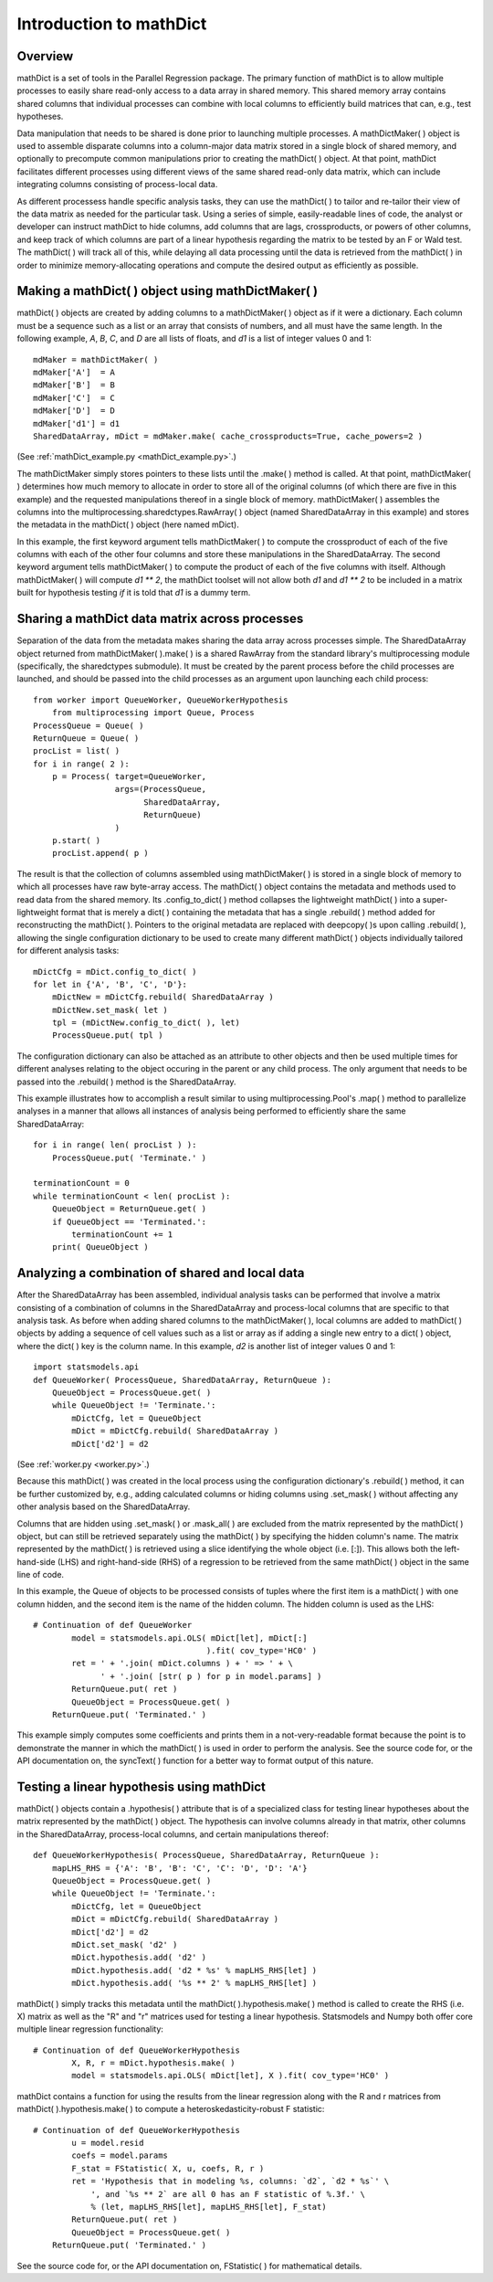 .. module:: ParallelRegression

Introduction to mathDict
========================

Overview
--------

mathDict is a set of tools in the Parallel Regression package.  The primary function of mathDict is to allow multiple processes to easily share read-only access to a data array in shared memory.  This shared memory array contains shared columns that individual processes can combine with local columns to efficiently build matrices that can, e.g., test hypotheses.

Data manipulation that needs to be shared is done prior to launching multiple processes.  A mathDictMaker( ) object is used to assemble disparate columns into a column-major data matrix stored in a single block of shared memory, and optionally to precompute common manipulations prior to creating the mathDict( ) object.  At that point, mathDict facilitates different processes using different views of the same shared read-only data matrix, which can include integrating columns consisting of process-local data.

As different processess handle specific analysis tasks, they can use the mathDict( ) to tailor and re-tailor their view of the data matrix as needed for the particular task.  Using a series of simple, easily-readable lines of code, the analyst or developer can instruct mathDict to hide columns, add columns that are lags, crossproducts, or powers of other columns, and keep track of which columns are part of a linear hypothesis regarding the matrix to be tested by an F or Wald test.  The mathDict( ) will track all of this, while delaying all data processing until the data is retrieved from the mathDict( ) in order to minimize memory-allocating operations and compute the desired output as efficiently as possible.

Making a mathDict( ) object using mathDictMaker( )
--------------------------------------------------

mathDict( ) objects are created by adding columns to a mathDictMaker( ) object as if it were a dictionary.  Each column must be a sequence such as a list or an array that consists of numbers, and all must have the same length.  In the following example, `A`, `B`, `C`, and `D` are all lists of floats, and `d1` is a list of integer values 0 and 1::

    mdMaker = mathDictMaker( )
    mdMaker['A']  = A
    mdMaker['B']  = B
    mdMaker['C']  = C
    mdMaker['D']  = D
    mdMaker['d1'] = d1
    SharedDataArray, mDict = mdMaker.make( cache_crossproducts=True, cache_powers=2 )

(See :ref:`mathDict_example.py <mathDict_example.py>`.)

The mathDictMaker simply stores pointers to these lists until the .make( ) method is called.  At that point, mathDictMaker( ) determines how much memory to allocate in order to store all of the original columns (of which there are five in this example) and the requested manipulations thereof in a single block of memory.  mathDictMaker( ) assembles the columns into the multiprocessing.sharedctypes.RawArray( ) object (named SharedDataArray in this example) and stores the metadata in the mathDict( ) object (here named mDict).

In this example, the first keyword argument tells mathDictMaker( ) to compute the crossproduct of each of the five columns with each of the other four columns and store these manipulations in the SharedDataArray.  The second keyword argument tells mathDictMaker( ) to compute the product of each of the five columns with itself.  Although mathDictMaker( ) will compute `d1 ** 2`, the mathDict toolset will not allow both `d1` and `d1 ** 2` to be included in a matrix built for hypothesis testing *if* it is told that `d1` is a dummy term.

Sharing a mathDict data matrix across processes
-----------------------------------------------

Separation of the data from the metadata makes sharing the data array across processes simple.  The SharedDataArray object returned from mathDictMaker( ).make( ) is a shared RawArray from the standard library's multiprocessing module (specifically, the sharedctypes submodule).  It must be created by the parent process before the child processes are launched, and should be passed into the child processes as an argument upon launching each child process::

    from worker import QueueWorker, QueueWorkerHypothesis
	from multiprocessing import Queue, Process
    ProcessQueue = Queue( )
    ReturnQueue = Queue( )
    procList = list( )
    for i in range( 2 ):
        p = Process( target=QueueWorker,
                     args=(ProcessQueue,
                           SharedDataArray,
                           ReturnQueue)
                     )
        p.start( )
        procList.append( p )

The result is that the collection of columns assembled using mathDictMaker( ) is stored in a single block of memory to which all processes have raw byte-array access.  The mathDict( ) object contains the metadata and methods used to read data from the shared memory.  Its .config_to_dict( ) method collapses the lightweight mathDict( ) into a super-lightweight format that is merely a dict( ) containing the metadata that has a single .rebuild( ) method added for reconstructing the mathDict( ).  Pointers to the original metadata are replaced with deepcopy( )s upon calling .rebuild( ), allowing the single configuration dictionary to be used to create many different mathDict( ) objects individually tailored for different analysis tasks::

    mDictCfg = mDict.config_to_dict( )
    for let in {'A', 'B', 'C', 'D'}:
        mDictNew = mDictCfg.rebuild( SharedDataArray )
        mDictNew.set_mask( let )
        tpl = (mDictNew.config_to_dict( ), let)
        ProcessQueue.put( tpl )

The configuration dictionary can also be attached as an attribute to other objects and then be used multiple times for different analyses relating to the object occuring in the parent or any child process.  The only argument that needs to be passed into the .rebuild( ) method is the SharedDataArray.

This example illustrates how to accomplish a result similar to using multiprocessing.Pool's .map( ) method to parallelize analyses in a manner that allows all instances of analysis being performed to efficiently share the same SharedDataArray::

    for i in range( len( procList ) ):
        ProcessQueue.put( 'Terminate.' )
        
    terminationCount = 0
    while terminationCount < len( procList ):
        QueueObject = ReturnQueue.get( )
        if QueueObject == 'Terminated.':
            terminationCount += 1
        print( QueueObject )

Analyzing a combination of shared and local data
------------------------------------------------

After the SharedDataArray has been assembled, individual analysis tasks can be performed that involve a matrix consisting of a combination of columns in the SharedDataArray and process-local columns that are specific to that analysis task.  As before when adding shared columns to the mathDictMaker( ), local columns are added to mathDict( ) objects by adding a sequence of cell values such as a list or array as if adding a single new entry to a dict( ) object, where the dict( ) key is the column name.  In this example, `d2` is another list of integer values 0 and 1::

    import statsmodels.api
    def QueueWorker( ProcessQueue, SharedDataArray, ReturnQueue ):
        QueueObject = ProcessQueue.get( )
        while QueueObject != 'Terminate.':
            mDictCfg, let = QueueObject
            mDict = mDictCfg.rebuild( SharedDataArray )
            mDict['d2'] = d2

(See :ref:`worker.py <worker.py>`.)

Because this mathDict( ) was created in the local process using the configuration dictionary's .rebuild( ) method, it can be further customized by, e.g., adding calculated columns or hiding columns using .set_mask( ) without affecting any other analysis based on the SharedDataArray.

Columns that are hidden using .set_mask( ) or .mask_all( ) are excluded from the matrix represented by the mathDict( ) object, but can still be retrieved separately using the mathDict( ) by specifying the hidden column's name.  The matrix represented by the mathDict( ) is retrieved using a slice identifying the whole object (i.e. [:]).  This allows both the left-hand-side (LHS) and right-hand-side (RHS) of a regression to be retrieved from the same mathDict( ) object in the same line of code.

In this example, the Queue of objects to be processed consists of tuples where the first item is a mathDict( ) with one column hidden, and the second item is the name of the hidden column.  The hidden column is used as the LHS::

    # Continuation of def QueueWorker
            model = statsmodels.api.OLS( mDict[let], mDict[:]
                                        ).fit( cov_type='HC0' )
            ret = ' + '.join( mDict.columns ) + ' => ' + \
                  ' + '.join( [str( p ) for p in model.params] )
            ReturnQueue.put( ret )
            QueueObject = ProcessQueue.get( )
        ReturnQueue.put( 'Terminated.' )

This example simply computes some coefficients and prints them in a not-very-readable format because the point is to demonstrate the manner in which the mathDict( ) is used in order to perform the analysis.  See the source code for, or the API documentation on, the syncText( ) function for a better way to format output of this nature.

Testing a linear hypothesis using mathDict
------------------------------------------

mathDict( ) objects contain a .hypothesis( ) attribute that is of a specialized class for testing linear hypotheses about the matrix represented by the mathDict( ) object.  The hypothesis can involve columns already in that matrix, other columns in the SharedDataArray, process-local columns, and certain manipulations thereof::

    def QueueWorkerHypothesis( ProcessQueue, SharedDataArray, ReturnQueue ):
        mapLHS_RHS = {'A': 'B', 'B': 'C', 'C': 'D', 'D': 'A'}
        QueueObject = ProcessQueue.get( )
        while QueueObject != 'Terminate.':
            mDictCfg, let = QueueObject
            mDict = mDictCfg.rebuild( SharedDataArray )
            mDict['d2'] = d2
            mDict.set_mask( 'd2' )
            mDict.hypothesis.add( 'd2' )
            mDict.hypothesis.add( 'd2 * %s' % mapLHS_RHS[let] )
            mDict.hypothesis.add( '%s ** 2' % mapLHS_RHS[let] )

mathDict( ) simply tracks this metadata until the mathDict( ).hypothesis.make( ) method is called to create the RHS (i.e. X) matrix as well as the "R" and "r" matrices used for testing a linear hypothesis.  Statsmodels and Numpy both offer core multiple linear regression functionality::

    # Continuation of def QueueWorkerHypothesis
            X, R, r = mDict.hypothesis.make( )
            model = statsmodels.api.OLS( mDict[let], X ).fit( cov_type='HC0' )

mathDict contains a function for using the results from the linear regression along with the R and r matrices from mathDict( ).hypothesis.make( ) to compute a heteroskedasticity-robust F statistic::

    # Continuation of def QueueWorkerHypothesis
            u = model.resid
            coefs = model.params
            F_stat = FStatistic( X, u, coefs, R, r )
            ret = 'Hypothesis that in modeling %s, columns: `d2`, `d2 * %s`' \
                ', and `%s ** 2` are all 0 has an F statistic of %.3f.' \
                % (let, mapLHS_RHS[let], mapLHS_RHS[let], F_stat)
            ReturnQueue.put( ret )
            QueueObject = ProcessQueue.get( )
        ReturnQueue.put( 'Terminated.' )

See the source code for, or the API documentation on, FStatistic( ) for mathematical details.